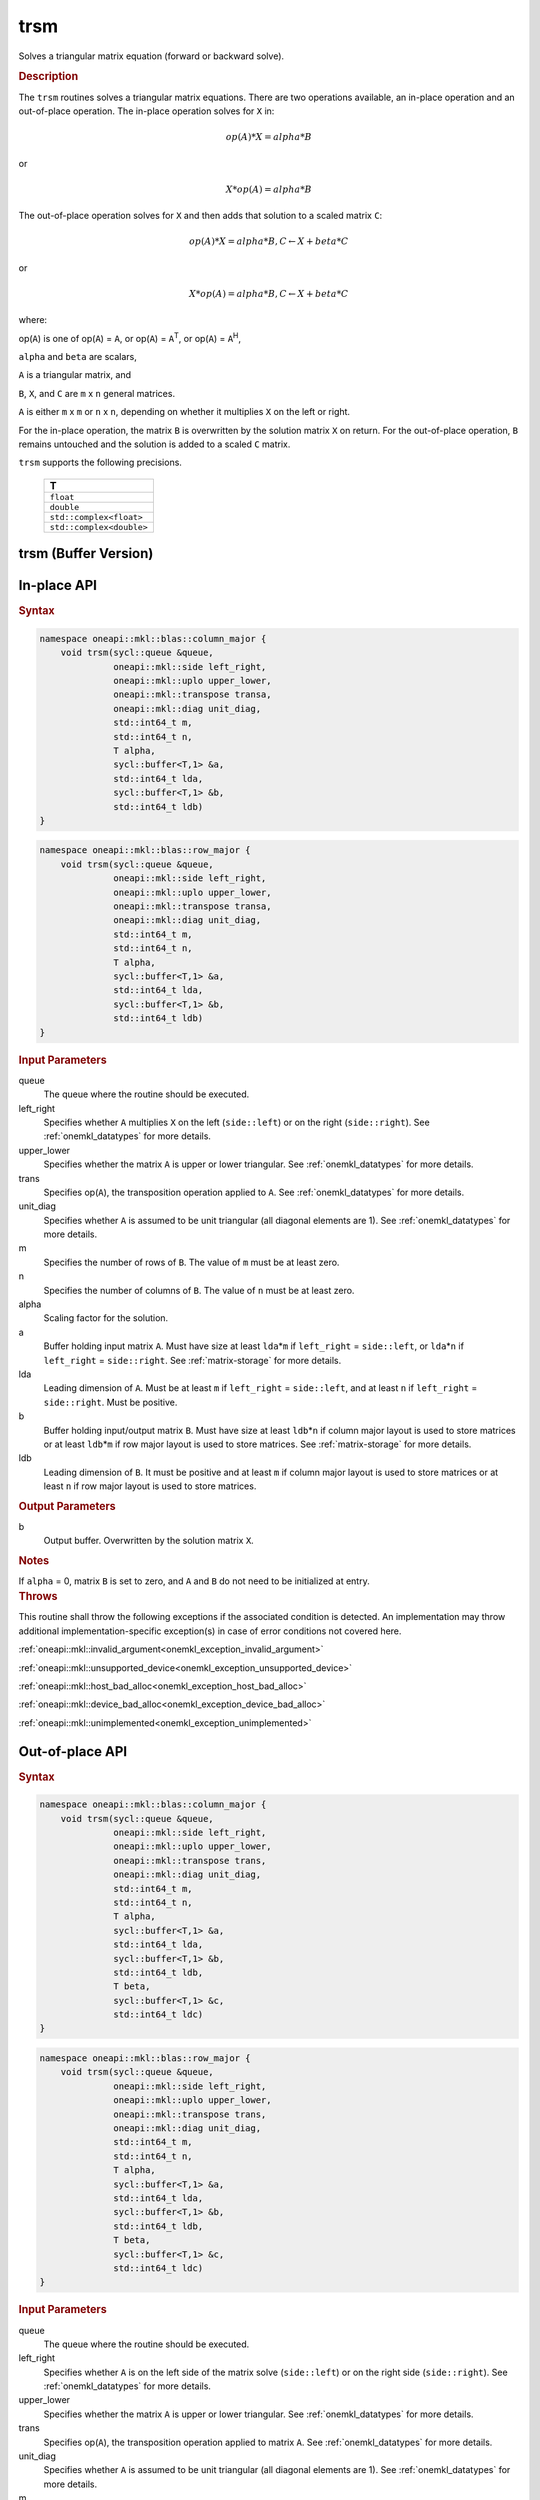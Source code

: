 .. SPDX-FileCopyrightText: 2019-2020 Intel Corporation
..
.. SPDX-License-Identifier: CC-BY-4.0

.. _onemkl_blas_trsm:

trsm
====

Solves a triangular matrix equation (forward or backward solve).

.. _onemkl_blas_trsm_description:

.. rubric:: Description

The ``trsm`` routines solves a triangular matrix equations. There are two operations available, an in-place operation and an out-of-place operation. The in-place operation solves for ``X`` in:

.. math::

      op(A)*X = alpha*B

or

.. math::

      X*op(A) = alpha*B

The out-of-place operation solves for ``X`` and then adds that solution to a scaled matrix ``C``:

.. math::

   op(A)*X = alpha*B, C \leftarrow X + beta*C

or

.. math::

   X*op(A) = alpha*B, C \leftarrow X + beta*C

where:

op(``A``) is one of op(``A``) = ``A``, or op(``A``) =
``A``\ :sup:`T`, or op(``A``) = ``A``\ :sup:`H`,

``alpha`` and ``beta`` are scalars,

``A`` is a triangular matrix, and

``B``, ``X``, and ``C`` are ``m`` x ``n`` general matrices.

``A`` is either ``m`` x ``m`` or ``n`` x ``n``, depending on whether
it multiplies ``X`` on the left or right.

For the in-place operation, the matrix ``B``
is overwritten by the solution matrix ``X`` on return.
For the out-of-place operation, ``B`` remains untouched and the solution is added to a scaled ``C`` matrix.

``trsm`` supports the following precisions.

   .. list-table:: 
      :header-rows: 1

      * -  T 
      * -  ``float`` 
      * -  ``double`` 
      * -  ``std::complex<float>`` 
      * -  ``std::complex<double>`` 

.. _onemkl_blas_trsm_buffer:

trsm (Buffer Version)
---------------------

**In-place API**
----------------

.. rubric:: Syntax

.. code-block:: cpp

   namespace oneapi::mkl::blas::column_major {
       void trsm(sycl::queue &queue,
                 oneapi::mkl::side left_right,
                 oneapi::mkl::uplo upper_lower,
                 oneapi::mkl::transpose transa,
                 oneapi::mkl::diag unit_diag,
                 std::int64_t m,
                 std::int64_t n,
                 T alpha,
                 sycl::buffer<T,1> &a,
                 std::int64_t lda,
                 sycl::buffer<T,1> &b,
                 std::int64_t ldb)
   }
.. code-block:: cpp

   namespace oneapi::mkl::blas::row_major {
       void trsm(sycl::queue &queue,
                 oneapi::mkl::side left_right,
                 oneapi::mkl::uplo upper_lower,
                 oneapi::mkl::transpose transa,
                 oneapi::mkl::diag unit_diag,
                 std::int64_t m,
                 std::int64_t n,
                 T alpha,
                 sycl::buffer<T,1> &a,
                 std::int64_t lda,
                 sycl::buffer<T,1> &b,
                 std::int64_t ldb)
   }

.. container:: section

   .. rubric:: Input Parameters

   queue
      The queue where the routine should be executed.

   left_right
      Specifies whether ``A`` multiplies ``X`` on the left
      (``side::left``) or on the right (``side::right``). See :ref:`onemkl_datatypes` for more details.

   upper_lower
      Specifies whether the matrix ``A`` is upper or lower triangular. See :ref:`onemkl_datatypes` for more details.

   trans
      Specifies op(``A``), the transposition operation applied to ``A``. See :ref:`onemkl_datatypes` for more details.

   unit_diag
      Specifies whether ``A`` is assumed to be unit triangular (all
      diagonal elements are 1). See :ref:`onemkl_datatypes` for more details.

   m
      Specifies the number of rows of ``B``. The value of ``m`` must be
      at least zero.

   n
      Specifies the number of columns of ``B``. The value of ``n`` must
      be at least zero.

   alpha
      Scaling factor for the solution.

   a
      Buffer holding input matrix ``A``. Must have size at least
      ``lda``\ \*\ ``m`` if ``left_right`` = ``side::left``, or
      ``lda``\ \*\ ``n`` if ``left_right`` = ``side::right``. See
      :ref:`matrix-storage` for
      more details.

   lda
      Leading dimension of ``A``. Must be at least ``m`` if
      ``left_right`` = ``side::left``, and at least ``n`` if
      ``left_right`` = ``side::right``. Must be positive.

   b
      Buffer holding input/output matrix ``B``. Must have size at
      least ``ldb``\ \*\ ``n`` if column major layout is used to store
      matrices or at least ``ldb``\ \*\ ``m`` if row major layout is
      used to store matrices. See :ref:`matrix-storage` for more details.

   ldb
      Leading dimension of ``B``. It must be positive and at least
      ``m`` if column major layout is used to store matrices or at
      least ``n`` if row major layout is used to store matrices.

.. container:: section

   .. rubric:: Output Parameters

   b
      Output buffer. Overwritten by the solution matrix ``X``.

.. container:: section

   .. rubric:: Notes

   If ``alpha`` = 0, matrix ``B`` is set to zero, and ``A`` and ``B`` do
   not need to be initialized at entry.

.. container:: section

   .. rubric:: Throws

   This routine shall throw the following exceptions if the associated condition is detected. An implementation may throw additional implementation-specific exception(s) in case of error conditions not covered here.

   :ref:`oneapi::mkl::invalid_argument<onemkl_exception_invalid_argument>`
       
   
   :ref:`oneapi::mkl::unsupported_device<onemkl_exception_unsupported_device>`
       

   :ref:`oneapi::mkl::host_bad_alloc<onemkl_exception_host_bad_alloc>`
       

   :ref:`oneapi::mkl::device_bad_alloc<onemkl_exception_device_bad_alloc>`
       

   :ref:`oneapi::mkl::unimplemented<onemkl_exception_unimplemented>`
      
**Out-of-place API**
--------------------

.. rubric:: Syntax

.. code-block:: cpp

   namespace oneapi::mkl::blas::column_major {
       void trsm(sycl::queue &queue,
                 oneapi::mkl::side left_right,
                 oneapi::mkl::uplo upper_lower,
                 oneapi::mkl::transpose trans,
                 oneapi::mkl::diag unit_diag,
                 std::int64_t m,
                 std::int64_t n,
                 T alpha,
                 sycl::buffer<T,1> &a,
                 std::int64_t lda,
                 sycl::buffer<T,1> &b,
                 std::int64_t ldb,
                 T beta,
                 sycl::buffer<T,1> &c,
                 std::int64_t ldc)
   }

.. code-block:: cpp

   namespace oneapi::mkl::blas::row_major {
       void trsm(sycl::queue &queue,
                 oneapi::mkl::side left_right,
                 oneapi::mkl::uplo upper_lower,
                 oneapi::mkl::transpose trans,
                 oneapi::mkl::diag unit_diag,
                 std::int64_t m,
                 std::int64_t n,
                 T alpha,
                 sycl::buffer<T,1> &a,
                 std::int64_t lda,
                 sycl::buffer<T,1> &b,
                 std::int64_t ldb,
                 T beta,
                 sycl::buffer<T,1> &c,
                 std::int64_t ldc)
   }


.. container:: section

   .. rubric:: Input Parameters

   queue
      The queue where the routine should be executed.

   left_right
      Specifies whether ``A`` is on the left side of the matrix solve
      (``side::left``) or on the right side (``side::right``). See :ref:`onemkl_datatypes` for more details.

   upper_lower
      Specifies whether the matrix ``A`` is upper or lower triangular. See :ref:`onemkl_datatypes` for more details.

   trans
      Specifies op(``A``), the transposition operation applied to matrix ``A``. See :ref:`onemkl_datatypes` for more details.

   unit_diag
      Specifies whether ``A`` is assumed to be unit triangular (all diagonal elements are 1). See :ref:`onemkl_datatypes` for more details.

   m
      Specifices the number of rows of ``B``. The value of ``m`` must be at least zero.

   n
      Specifies the Number of columns of ``B``. The value of ``n`` must be at least zero.

   alpha
      Scaling factor for the solution.

   a
      Buffer holding input matrix ``A``. Must have size at least
      ``lda``\ \*\ ``m`` if ``left_right`` = ``side::left`` or ``lda``\ \*\ ``n`` if ``left_right`` = ``side::right``. See :ref:`matrix-storage` for more details.

   lda
      Leading dimension of ``A``. Must be at least ``m`` if ``left_right`` = ``side::left`` or at least ``n`` if ``left_right`` = ``side::right``. Must be positive.

   b
      Buffer holding input matrix ``B``. Must have size at least
      ``ldb``\ \*\ ``n`` if column major layout or at least ``ldb``\ \*\ ``m`` if row major layout is used. See :ref:`matrix-storage` for more details.

   ldb
      Leading dimension of matrix ``B``. It must be positive and at least ``m`` if column major layout or at least ``n`` if row major layout is used.

   beta
      Scaling factor for matrix ``C``.

   c
      Buffer holding input/output matrix ``C``. Size of the buffer must be at least
      ``ldc``\ \*\ ``n`` if column major layout or at least ``ldc``\ \*\ ``m`` if row major layout is used. See :ref:`matrix-storage` for more details.

   ldc
      Leading dimension of matrix ``C``. Must be at least ``m`` if column major layout or at least ``n`` if row major layout is used. Must be positive.

.. container:: section

   .. rubric:: Output Parameters

   c
      Output buffer overwritten by solution matrix ``X`` + ``beta``\ \*\ ``C``.

.. container:: section

   .. rubric:: Throws

   This routine shall throw the following exceptions if the associated condition is detected. An implementation may throw additional implementation-specific exception(s) in case of error conditions not covered here.

   :ref:`oneapi::mkl::invalid_argument<onemkl_exception_invalid_argument>`
       
   
   :ref:`oneapi::mkl::unsupported_device<onemkl_exception_unsupported_device>`
       

   :ref:`oneapi::mkl::host_bad_alloc<onemkl_exception_host_bad_alloc>`
       

   :ref:`oneapi::mkl::device_bad_alloc<onemkl_exception_device_bad_alloc>`
       

   :ref:`oneapi::mkl::unimplemented<onemkl_exception_unimplemented>`


.. _onemkl_blas_trsm_usm:

trsm (USM Version)
------------------

**In-place API**
----------------

.. rubric:: Syntax

.. code-block:: cpp

   namespace oneapi::mkl::blas::column_major {
       sycl::event trsm(sycl::queue &queue,
                        oneapi::mkl::side left_right,
                        oneapi::mkl::uplo upper_lower,
                        oneapi::mkl::transpose transa,
                        oneapi::mkl::diag unit_diag,
                        std::int64_t m,
                        std::int64_t n,
                        value_or_pointer<T> alpha,
                        const T *a,
                        std::int64_t lda,
                        T *b,
                        std::int64_t ldb,
                        const std::vector<sycl::event> &dependencies = {})
   }
.. code-block:: cpp

   namespace oneapi::mkl::blas::row_major {
       sycl::event trsm(sycl::queue &queue,
                        oneapi::mkl::side left_right,
                        oneapi::mkl::uplo upper_lower,
                        oneapi::mkl::transpose transa,
                        oneapi::mkl::diag unit_diag,
                        std::int64_t m,
                        std::int64_t n,
                        value_or_pointer<T> alpha,
                        const T *a,
                        std::int64_t lda,
                        T *b,
                        std::int64_t ldb,
                        const std::vector<sycl::event> &dependencies = {})
   }

.. container:: section

   .. rubric:: Input Parameters

   queue
      The queue where the routine should be executed.

   left_right
      Specifies whether ``A`` multiplies ``X`` on the left
      (``side::left``) or on the right (``side::right``). See :ref:`onemkl_datatypes` for more details.

   upper_lower
      Specifies whether the matrix ``A`` is upper or lower
      triangular. See :ref:`onemkl_datatypes` for more details.

   transa
      Specifies op(``A``), the transposition operation applied to
      ``A``. See :ref:`onemkl_datatypes` for more details.

   unit_diag
      Specifies whether ``A`` is assumed to be unit triangular (all
      diagonal elements are 1). See :ref:`onemkl_datatypes` for more details.

   m
      Specifies the number of rows of ``B``. The value of ``m`` must
      be at least zero.

   n
      Specifies the number of columns of ``B``. The value of ``n``
      must be at least zero.

   alpha
      Scaling factor for the solution. See :ref:`value_or_pointer` for more details.

   a
      Pointer to input matrix ``A``. Must have size at least
      ``lda``\ \*\ ``m`` if ``left_right`` = ``side::left``, or
      ``lda``\ \*\ ``n`` if ``left_right`` = ``side::right``. See
      :ref:`matrix-storage` for
      more details.

   lda
      Leading dimension of ``A``. Must be at least ``m`` if
      ``left_right`` = ``side::left``, and at least ``n`` if
      ``left_right`` = ``side::right``. Must be positive.

   b
      Pointer to input/output matrix ``B``. Must have size at
      least ``ldb``\ \*\ ``n`` if column major layout is used to store
      matrices or at least ``ldb``\ \*\ ``m`` if row major layout is
      used to store matrices. See :ref:`matrix-storage` for more details.

   ldb
      Leading dimension of ``B``. It must be positive and at least
      ``m`` if column major layout is used to store matrices or at
      least ``n`` if row major layout is used to store matrices.

   dependencies
      List of events to wait for before starting computation, if any.
      If omitted, defaults to no dependencies.

.. container:: section

   .. rubric:: Output Parameters

   b
      Pointer to the output matrix. Overwritten by the solution
      matrix ``X``.

.. container:: section

   .. rubric:: Notes

   If ``alpha`` = 0, matrix ``B`` is set to zero, and ``A`` and ``B``
   do not need to be initialized at entry.

.. container:: section

   .. rubric:: Return Values

   Output event to wait on to ensure computation is complete.

.. container:: section

   .. rubric:: Throws

   This routine shall throw the following exceptions if the associated condition is detected. An implementation may throw additional implementation-specific exception(s) in case of error conditions not covered here.

   :ref:`oneapi::mkl::invalid_argument<onemkl_exception_invalid_argument>`
       
       
   
   :ref:`oneapi::mkl::unsupported_device<onemkl_exception_unsupported_device>`
       

   :ref:`oneapi::mkl::host_bad_alloc<onemkl_exception_host_bad_alloc>`
       

   :ref:`oneapi::mkl::device_bad_alloc<onemkl_exception_device_bad_alloc>`
       

   :ref:`oneapi::mkl::unimplemented<onemkl_exception_unimplemented>`

**Out-of-place API**
--------------------

.. rubric:: Syntax

.. code-block:: cpp

   namespace oneapi::mkl::blas::column_major {
       void trsm(sycl::queue &queue,
                 oneapi::mkl::side left_right,
                 oneapi::mkl::uplo upper_lower,
                 oneapi::mkl::transpose trans,
                 oneapi::mkl::diag unit_diag,
                 std::int64_t m,
                 std::int64_t n,
                 value_or_pointer<T> alpha,
                 const T *a,
                 std::int64_t lda,
                 const T *b,
                 std::int64_t ldb,
                 value_or_pointer<T> beta,
                 T *c,
                 std::int64_t ldc,
                 const std::vector<sycl::event> &dependencies = {})
   }

.. code-block:: cpp

   namespace oneapi::mkl::blas::row_major {
       void trsm(sycl::queue &queue,
                 oneapi::mkl::side left_right,
                 oneapi::mkl::uplo upper_lower,
                 oneapi::mkl::transpose trans,
                 oneapi::mkl::diag unit_diag,
                 std::int64_t m,
                 std::int64_t n,
                 value_or_pointer<T> alpha,
                 const T *a,
                 std::int64_t lda,
                 const T *b,
                 std::int64_t ldb,
                 value_or_pointer<T> beta,
                 T *c,
                 std::int64_t ldc,
                 const std::vector<sycl::event> &dependencies = {})
   }


.. container:: section

   .. rubric:: Input Parameters

   queue
      The queue where the routine should be executed.

   left_right
      Specifies whether ``A`` is on the left side of the matrix solve
      (``side::left``) or on the right side (``side::right``). See :ref:`onemkl_datatypes` for more details.

   upper_lower
      Specifies whether the matrix ``A`` is upper or lower triangular. See :ref:`onemkl_datatypes` for more details.

   trans
      Specifies op(``A``), the transposition operation applied to matrix ``A``. See :ref:`onemkl_datatypes` for more details.

   unit_diag
      Specifies whether ``A`` is assumed to be unit triangular (all diagonal elements are 1). See :ref:`onemkl_datatypes` for more details.

   m
      Specifices the number of rows of ``B``. The value of ``m`` must be at least zero.

   n
      Specifies the Number of columns of ``B``. The value of ``n`` must be at least zero.

   alpha
      Scaling factor for the solution. See :ref:`value_or_pointer` for more details.

   a
      Pointer to input matrix ``A``. Must have size at least
      ``lda``\ \*\ ``m`` if ``left_right`` = ``side::left`` or ``lda``\ \*\ ``n`` if ``left_right`` = ``side::right``. See :ref:`matrix-storage` for more details.

   lda
      Leading dimension of ``A``. Must be at least ``m`` if ``left_right`` = ``side::left`` or at least ``n`` if ``left_right`` = ``side::right``. Must be positive.

   b
      Pointer to input matrix ``B``. Must have size at least
      ``ldb``\ \*\ ``n`` if column major layout or at least ``ldb``\ \*\ ``m`` if row major layout is used. See :ref:`matrix-storage` for more details.

   ldb
      Leading dimension of matrix ``B``. It must be positive and at least ``m`` if column major layout or at least ``n`` if row major layout is used.

   beta
      Scaling factor for matrix ``C``. See :ref:`value_or_pointer` for more details.

   c
      Pointer to input/output matrix ``C``. Must have size at least
      ``ldc``\ \*\ ``n`` if column major layout or at least ``ldc``\ \*\ ``m`` if row major layout is used. See :ref:`matrix-storage` for more details.

   ldc
      Leading dimension of matrix ``C``. Must be at least ``m`` if column major layout or at least ``n`` if row major layout is used. Must be positive.

   dependencies
      List of events to wait for before starting computation, if any.
      If omitted, defaults to no dependencies.

.. container:: section

   .. rubric:: Output Parameters

   c
      Pointer to the output matrix, overwritten by the solution matrix ``X`` + ``beta``\ \*\ ``C``.

.. container:: section

   .. rubric:: Throws

   This routine shall throw the following exceptions if the associated condition is detected. An implementation may throw additional implementation-specific exception(s) in case of error conditions not covered here.

   :ref:`oneapi::mkl::invalid_argument<onemkl_exception_invalid_argument>`
       
   
   :ref:`oneapi::mkl::unsupported_device<onemkl_exception_unsupported_device>`
       

   :ref:`oneapi::mkl::host_bad_alloc<onemkl_exception_host_bad_alloc>`
       

   :ref:`oneapi::mkl::device_bad_alloc<onemkl_exception_device_bad_alloc>`
       

   :ref:`oneapi::mkl::unimplemented<onemkl_exception_unimplemented>`
   

   **Parent topic:** :ref:`blas-level-3-routines`
